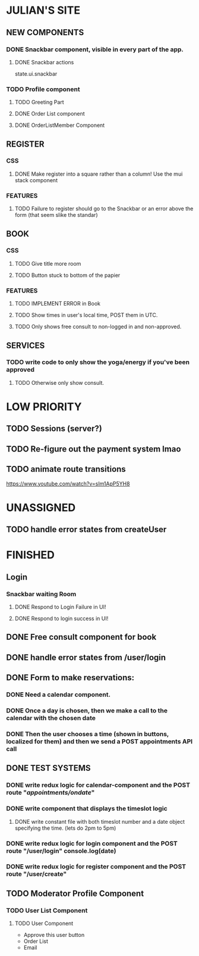 * JULIAN'S SITE
** NEW COMPONENTS
*** DONE Snackbar component, visible in every part of the app.
**** DONE Snackbar actions
  state.ui.snackbar
*** TODO Profile component
**** TODO Greeting Part
**** DONE Order List component
**** DONE OrderListMember Component
** REGISTER
*** CSS
**** DONE Make register into a square rather than a column! Use the mui stack component
*** FEATURES
**** TODO Failure to register should go to the Snackbar or an error above the form (that seem slike the standar)
** BOOK 
*** CSS
**** TODO Give title more room
**** TODO Button stuck to bottom of the papier
*** FEATURES
**** TODO IMPLEMENT ERROR in Book
**** TODO Show times in user's local time, POST them in UTC. 
**** TODO Only shows free consult to non-logged in and non-approved.
** SERVICES
*** TODO write code to only show the yoga/energy if you've been approved
**** TODO Otherwise only show consult.

* LOW PRIORITY
** TODO Sessions (server?)
** TODO Re-figure out the payment system lmao
** TODO animate route transitions
  https://www.youtube.com/watch?v=sIm1ApP5YH8
  

* UNASSIGNED
** TODO handle error states from createUser
* FINISHED
** Login
*** Snackbar waiting Room
**** DONE Respond to Login Failure in UI!
**** DONE Respond to login success in UI!
** DONE Free consult component for book  
** DONE handle error states from  /user/login

** DONE  Form to make reservations:
*** DONE Need a calendar component.
*** DONE Once a day is chosen, then we make a call to the calendar with the chosen date
*** DONE Then the user chooses a time (shown in buttons, localized for them) and then we send a POST appointments API call
** DONE TEST SYSTEMS
*** DONE write redux logic for calendar-component and the POST route "/appointments/ondate/"
*** DONE write component that displays the timeslot logic
**** DONE write constant file with both timeslot number and a date object specifying the time. (lets do 2pm to 5pm)
*** DONE write redux logic for login component and the POST route "/user/login"  console.log(date)
*** DONE  write redux logic for register component and the POST route "/user/create"
** TODO Moderator Profile Component
*** TODO User List Component
**** TODO User Component
  + Approve this user button
  + Order List
  + Email